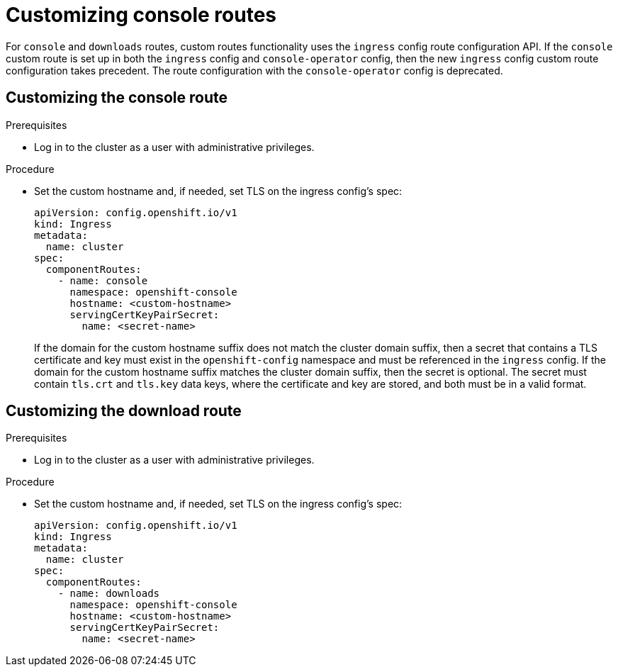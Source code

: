 // Module included in the following assemblies:
//
// * web_console/customizing-the-web-console.adoc

[id="customizing-the-web-console-url_{context}"]
= Customizing console routes

For `console` and `downloads` routes, custom routes functionality uses the `ingress` config route configuration API. If the `console` custom route is set up in both the `ingress` config and `console-operator` config, then the new `ingress` config custom route configuration takes precedent. The route configuration with the `console-operator` config is deprecated.

[id="customizing-the-console-route_{context}"]
== Customizing the console route

.Prerequisites

* Log in to the cluster as a user with administrative privileges.

.Procedure

* Set the custom hostname and, if needed, set TLS on the ingress config's spec:
+
[source,yaml]
----
apiVersion: config.openshift.io/v1
kind: Ingress
metadata:
  name: cluster
spec:
  componentRoutes:
    - name: console
      namespace: openshift-console
      hostname: <custom-hostname>
      servingCertKeyPairSecret:
        name: <secret-name>
----
+
If the domain for the custom hostname suffix does not match the cluster domain suffix, then a secret that contains a TLS certificate and key must exist in the `openshift-config` namespace and must be referenced in the `ingress` config. If the domain for the custom hostname suffix matches the cluster domain suffix, then the secret is optional. The secret must contain `tls.crt` and `tls.key` data keys, where the certificate and key are stored, and both must be in a valid format.

[id="customizing-the-download-route_{context}"]
== Customizing the download route

.Prerequisites

* Log in to the cluster as a user with administrative privileges.

.Procedure

* Set the custom hostname and, if needed, set TLS on the ingress config's spec:
+
[source,yaml]
----
apiVersion: config.openshift.io/v1
kind: Ingress
metadata:
  name: cluster
spec:
  componentRoutes:
    - name: downloads
      namespace: openshift-console
      hostname: <custom-hostname>
      servingCertKeyPairSecret:
        name: <secret-name>
----
